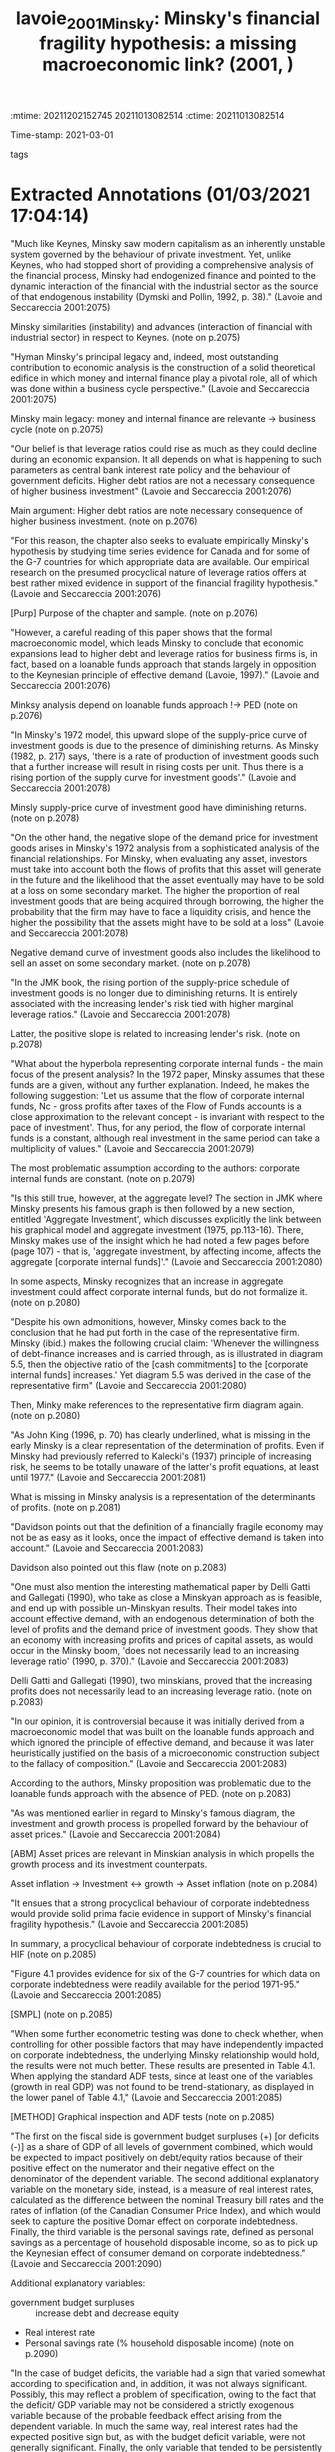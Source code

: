 :mtime:    20211202152745 20211013082514
:ctime:    20211013082514
:END:
#+TITLE: lavoie_2001_Minsky: Minsky's financial fragility hypothesis: a missing macroeconomic link? (2001, )
#+OPTIONS: toc:nil num:nil
Time-stamp: 2021-03-01
- tags ::


* Backlinks

[[denote:20210301T104540][Minskian theory]]
[[denote:20210301T105212][Investimento, fluxo de caixa e dinâmica da alavancagem: regime minskiano ou paradoxo da dívida?]]

* FISH-5SS


|---------------------------------------------+-----|
| <40>                                        |<50> |
| *Background*                                  |     |
| *Supporting Ideas*                            |     |
| *Purpose*                                     |     |
| *Originality/value (Contribution)*            |     |
| *Relevance*                                   |     |
| *Design/methodology/approach*                 |     |
| *Results*                                     |     |
| *(Interesting) Findings*                      |     |
| *Research limitations/implications (Critics)* |     |
| *Uncategorized stuff*                         |     |
| *5SS*                                         |     |
|---------------------------------------------+-----|

* Specifics comments
 :PROPERTIES:
 :Custom_ID: lavoie_2001_Minsky
 :AUTHOR: Lavoie, M., & Seccareccia, M.
 :JOURNAL:
 :YEAR: 2001
 :DOI:  http://dx.doi.org/10.4337/9781781009758.00012
 :URL: https://www.elgaronline.com/view/1840643595.00012.xml
 :END:


* Extracted Annotations (01/03/2021 17:04:14)
:PROPERTIES:
 :NOTER_DOCUMENT: /HDD/PDFs/lavoie_seccareccia_2001_minsky's.pdf
:NOTER_PAGE: 2
 :END:
"Much like Keynes, Minsky saw modern capitalism as an inherently unstable system governed by the behaviour of private investment. Yet, unlike Keynes, who had stopped short of providing a comprehensive analysis of the financial process, Minsky had endogenized finance and pointed to the dynamic interaction of the financial with the industrial sector as the source of that endogenous instability (Dymski and Pollin, 1992, p. 38)." (Lavoie and Seccareccia 2001:2075)

Minsky similarities (instability) and advances (interaction of financial with industrial sector) in respect to Keynes. (note on p.2075)

"Hyman Minsky's principal legacy and, indeed, most outstanding contribution to economic analysis is the construction of a solid theoretical edifice in which money and internal finance play a pivotal role, all of which was done within a business cycle perspective." (Lavoie and Seccareccia 2001:2075)

Minsky main legacy: money and internal finance are relevante -> business cycle (note on p.2075)

"Our belief is that leverage ratios could rise as much as they could decline during an economic expansion. It all depends on what is happening to such parameters as central bank interest rate policy and the behaviour of government deficits. Higher debt ratios are not a necessary consequence of higher business investment" (Lavoie and Seccareccia 2001:2076)

Main argument: Higher debt ratios are note necessary consequence of higher business investment. (note on p.2076)

"For this reason, the chapter also seeks to evaluate empirically Minsky's hypothesis by studying time series evidence for Canada and for some of the G-7 countries for which appropriate data are available. Our empirical research on the presumed procyclical nature of leverage ratios offers at best rather mixed evidence in support of the financial fragility hypothesis." (Lavoie and Seccareccia 2001:2076)

[Purp] Purpose of the chapter and sample. (note on p.2076)

"However, a careful reading of this paper shows that the formal macroeconomic model, which leads Minsky to conclude that economic expansions lead to higher debt and leverage ratios for business firms is, in fact, based on a loanable funds approach that stands largely in opposition to the Keynesian principle of effective demand (Lavoie, 1997)." (Lavoie and Seccareccia 2001:2076)

Minksy analysis depend on loanable funds approach !-> PED (note on p.2076)

"In Minsky's 1972 model, this upward slope of the supply-price curve of investment goods is due to the presence of diminishing returns. As Minsky (1982, p. 217) says, 'there is a rate of production of investment goods such that a further increase will result in rising costs per unit. Thus there is a rising portion of the supply curve for investment goods'." (Lavoie and Seccareccia 2001:2078)

Minsly supply-price curve of investment good have diminishing returns. (note on p.2078)

"On the other hand, the negative slope of the demand price for investment goods arises in Minsky's 1972 analysis from a sophisticated analysis of the financial relationships. For Minsky, when evaluating any asset, investors must take into account both the flows of profits that this asset will generate in the future and the likelihood that the asset eventually may have to be sold at a loss on some secondary market. The higher the proportion of real investment goods that are being acquired through borrowing, the higher the probability that the firm may have to face a liquidity crisis, and hence the higher the possibility that the assets might have to be sold at a loss" (Lavoie and Seccareccia 2001:2078)

Negative demand curve of investment goods also includes the likelihood to sell an asset on some secondary market. (note on p.2078)

"In the JMK book, the rising portion of the supply-price schedule of investment goods is no longer due to diminishing returns. It is entirely associated with the increasing lender's risk tied with higher marginal leverage ratios." (Lavoie and Seccareccia 2001:2078)

Latter, the positive slope is related to increasing lender's risk. (note on p.2078)

"What about the hyperbola representing corporate internal funds - the main focus of the present analysis? In the 1972 paper, Minsky assumes that these funds are a given, without any further explanation. Indeed, he makes the following suggestion: 'Let us assume that the flow of corporate internal funds, Nc - gross profits after taxes of the Flow of Funds accounts is a close approximation to the relevant concept - is invariant with respect to the pace of investment'. Thus, for any period, the flow of corporate internal funds is a constant, although real investment in the same period can take a multiplicity of values." (Lavoie and Seccareccia 2001:2079)

The most problematic assumption according to the authors: corporate internal funds are constant. (note on p.2079)

"Is this still true, however, at the aggregate level? The section in JMK where Minsky presents his famous graph is then followed by a new section, entitled 'Aggregate Investment', which discusses explicitly the link between his graphical model and aggregate investment (1975, pp.113-16). There, Minsky makes use of the insight which he had noted a few pages before (page 107) - that is, 'aggregate investment, by affecting income, affects the aggregate [corporate internal funds]'." (Lavoie and Seccareccia 2001:2080)

In some aspects, Minsky recognizes that an increase in aggregate investment could affect corporate internal funds, but do not formalize it. (note on p.2080)

"Despite his own admonitions, however, Minsky comes back to the conclusion that he had put forth in the case of the representative firm. Minsky (ibid.) makes the following crucial claim: 'Whenever the willingness of debt-finance increases and is carried through, as is illustrated in diagram 5.5, then the objective ratio of the [cash commitments] to the [corporate internal funds] increases.' Yet diagram 5.5 was derived in the case of the representative firm" (Lavoie and Seccareccia 2001:2080)

Then, Minky make references to the representative firm diagram again. (note on p.2080)

"As John King (1996, p. 70) has clearly underlined, what is missing in the early Minsky is a clear representation of the determination of profits. Even if Minsky had previously referred to Kalecki's (1937) principle of increasing risk, he seems to be totally unaware of the latter's profit equations, at least until 1977." (Lavoie and Seccareccia 2001:2081)

What is missing in Minsky analysis is a representation of the determinants of profits. (note on p.2081)

"Davidson points out that the definition of a financially fragile economy may not be as easy as it looks, once the impact of effective demand is taken into account." (Lavoie and Seccareccia 2001:2083)

Davidson also pointed out this flaw (note on p.2083)

"One must also mention the interesting mathematical paper by Delli Gatti and Gallegati (1990), who take as close a Minskyan approach as is feasible, and end up with possible un-Minskyan results. Their model takes into account effective demand, with an endogenous determination of both the level of profits and the demand price of investment goods. They show that an economy with increasing profits and prices of capital assets, as would occur in the Minsky boom, 'does not necessarily lead to an increasing leverage ratio' (1990, p. 370)." (Lavoie and Seccareccia 2001:2083)

Delli Gatti and Gallegati (1990), two minskians, proved that the increasing profits does not necessarily lead to an increasing leverage ratio. (note on p.2083)

"In our opinion, it is controversial because it was initially derived from a macroeconomic model that was built on the loanable funds approach and which ignored the principle of effective demand, and because it was later heuristically justified on the basis of a microeconomic construction subject to the fallacy of composition." (Lavoie and Seccareccia 2001:2083)

According to the authors, Minsky proposition was problematic due to the loanable funds approach with the absence of PED. (note on p.2083)

"As was mentioned earlier in regard to Minsky's famous diagram, the investment and growth process is propelled forward by the behaviour of asset prices." (Lavoie and Seccareccia 2001:2084)

[ABM] Asset prices are relevant in Minskian analysis in which propells the growth process and its investment counterpats.

Asset inflation -> Investment <-> growth -> Asset inflation (note on p.2084)

"It ensues that a strong procyclical behaviour of corporate indebtedness would provide solid prima facie evidence in support of Minsky's financial fragility hypothesis." (Lavoie and Seccareccia 2001:2085)

In summary, a procyclical behaviour of corporate indebtedness is crucial to HIF (note on p.2085)

"Figure 4.1 provides evidence for six of the G-7 countries for which data on corporate indebtedness were readily available for the period 1971-95." (Lavoie and Seccareccia 2001:2085)

[SMPL] (note on p.2085)

"When some further econometric testing was done to check whether, when controlling for other possible factors that may have independently impacted on corporate indebtedness, the underlying Minsky relationship would hold, the results were not much better. These results are presented in Table 4.1. When applying the standard ADF tests, since at least one of the variables (growth in real GDP) was not found to be trend-stationary, as displayed in the lower panel of Table 4.1," (Lavoie and Seccareccia 2001:2085)

[METHOD] Graphical inspection and ADF tests (note on p.2085)

"The first on the fiscal side is government budget surpluses (+) [or deficits (-)] as a share of GDP of all levels of government combined, which would be expected to impact positively on debt/equity ratios because of their positive effect on the numerator and their negative effect on the denominator of the dependent variable. The second additional explanatory variable on the monetary side, instead, is a measure of real interest rates, calculated as the difference between the nominal Treasury bill rates and the rates of inflation (of the Canadian Consumer Price Index), and which would seek to capture the positive Domar effect on corporate indebtedness. Finally, the third variable is the personal savings rate, defined as personal savings as a percentage of household disposable income, so as to pick up the Keynesian effect of consumer demand on corporate indebtedness." (Lavoie and Seccareccia 2001:2090)

Additional explanatory variables:
- government budget surpluses :: increase debt and decrease equity
- Real interest rate
- Personal savings rate (% household disposable income) (note on p.2090)

"In the case of budget deficits, the variable had a sign that varied somewhat according to specification and, in addition, it was not always significant. Possibly, this may reflect a problem of specification, owing to the fact that the deficit/ GDP variable may not be considered a strictly exogenous variable because of the probable feedback effect arising from the dependent variable. In much the same way, real interest rates had the expected positive sign but, as with the budget deficit variable, were not generally significant. Finally, the only variable that tended to be persistently more significant with the expected positive sign was the personal savings rate, which would perhaps suggest that the behaviour of household savings do have the anticipated positive Keynesian effect on business debt." (Lavoie and Seccareccia 2001:2090)

[RESUL] Summary of the econometric estimations:
- Budget defints was not always significant
- Real interest rates had the expected positive sign, were not generally signigicant
- household saving do have the anticipated positive effect (note on p.2090)

"By implication, this would indicate that, in the Granger sense, variations in debt/equity could have caused changes in real GDP growth (which is compatible with the basic principle of effective demand), while, at the same time, we have evidence to support the null hypothesis that changes in real GDP growth would not have caused changes in debt/equity. In this latter case, once again, the Minsky hypothesis did not fare very well, at least, with existing Canadian observations on aggregate corporate indebtedness." (Lavoie and Seccareccia 2001:2091)

[RESUL] Granger causality tests

GDP !-> debt-equity
debt-equity -> GDP (note on p.2091)

"The purpose of our chapter has been to explore both theoretically and empirically one of Minsky's most important contributions to economic analysis: the financial fragility hypothesis." (Lavoie and Seccareccia 2001:2091)

[OBJ]~ (note on p.2091)
